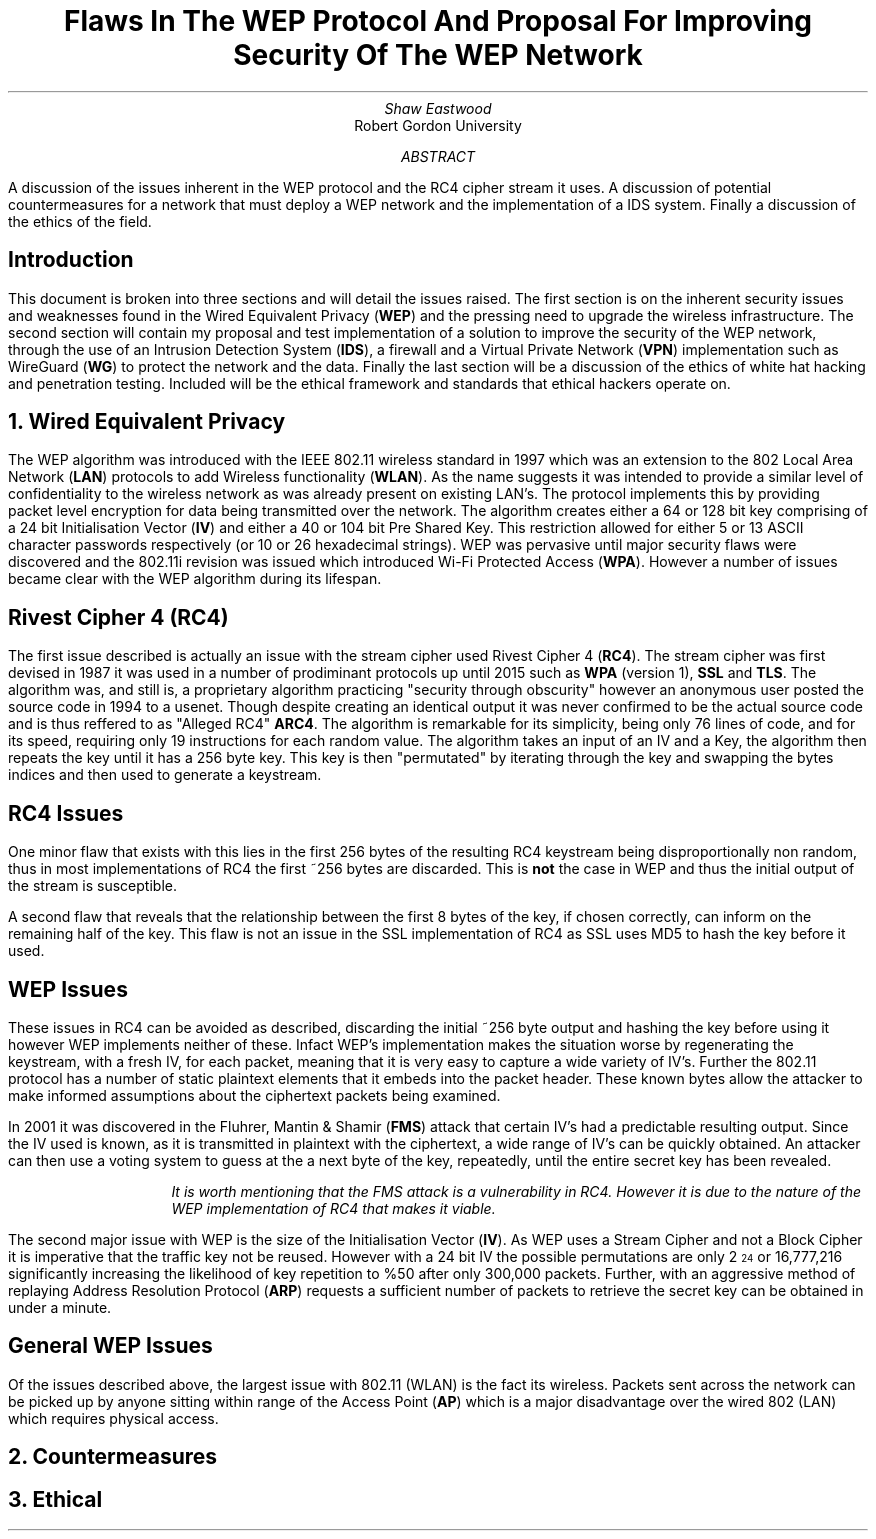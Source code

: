 .TL
Flaws In The WEP Protocol And Proposal For Improving Security Of The WEP Network
.AU
Shaw Eastwood
.AI
Robert Gordon University
.DA
.AB
A discussion of the issues inherent in the WEP protocol and the RC4 cipher stream it uses.
A discussion of potential countermeasures for a network that must deploy a WEP network and the implementation of a IDS system. Finally a discussion of the ethics of the field.
.AE
.SH
Introduction
.PP
This document is broken into three sections and will detail the issues raised.
The first section is on the inherent security issues and weaknesses found in the Wired Equivalent Privacy
.B "WEP" ) (
and the pressing need to upgrade the wireless infrastructure.
The second section will contain my proposal and test implementation of a solution to improve the security of the WEP network, through the use of an Intrusion Detection System
.B "IDS" ), (
a firewall and a Virtual Private Network
.B "VPN" ) (
implementation such as WireGuard
.B "WG" ) (
to protect the network and the data.
Finally the last section will be a discussion of the ethics of white hat hacking and penetration testing.
Included will be the ethical framework and standards that ethical hackers operate on.

.NH
Wired Equivalent Privacy
\# TODO : Problems with RC4
\# TODO : WEP Encryption diagram
\# TODO : Explain flaws with the IV
\# TODO : Demonstration walk through of the process
.PP
The WEP algorithm was introduced with the IEEE 802.11 wireless standard in 1997 which was an extension to the 802 Local Area Network
.B "LAN" ) (
protocols to add Wireless functionality
.B "WLAN" ). (
As the name suggests it was intended to provide a similar level of confidentiality to the wireless network as was already present on existing LAN's.
The protocol implements this by providing packet level encryption for data being transmitted over the network.
The algorithm creates either a 64 or 128 bit key comprising of a 24 bit Initialisation Vector
.B "IV" ) (
and either a 40 or 104 bit Pre Shared Key.
This restriction allowed for either 5 or 13 ASCII character passwords respectively (or 10 or 26 hexadecimal strings).
WEP was pervasive until major security flaws were discovered and the 802.11i revision was issued which introduced Wi-Fi Protected Access
.B "WPA" ). (
However a number of issues became clear with the WEP algorithm during its lifespan.
\#.SH 2 "Issues"
.SH 3
Rivest Cipher 4 (RC4)
.PP
The first issue described is actually an issue with the stream cipher used Rivest Cipher 4
.B "RC4" ). (
The stream cipher was first devised in 1987 it was used in a number of prodiminant protocols up until 2015 such as
.B "WPA"
(version 1),
.B "SSL"
and
.B "TLS" .
The algorithm was, and still is, a proprietary algorithm practicing "security through obscurity" however an anonymous user posted the source code in 1994 to a usenet.
Though despite creating an identical output it was never confirmed to be the actual source code and is thus reffered to as "Alleged RC4"
.B "ARC4" .
The algorithm is remarkable for its simplicity, being only 76 lines of code, and for its speed, requiring only 19 instructions for each random value.
The algorithm takes an input of an IV and a Key, the algorithm then repeats the key until it has a 256 byte key.
This key is then "permutated" by iterating through the key and swapping the bytes indices and then used to generate a keystream.
.SH 3
RC4 Issues
.PP
One minor flaw that exists with this lies in the first 256 bytes of the resulting RC4 keystream being disproportionally non random, thus in most implementations of RC4 the first ~256 bytes are discarded.
This is
.B "not"
the case in WEP and thus the initial output of the stream is susceptible.
\#.[ Andrew Roos .]
.PP
A second flaw that reveals that the relationship between the first 8 bytes of the key, if chosen correctly, can inform on the remaining half of the key.
This flaw is not an issue in the SSL implementation of RC4 as SSL uses MD5 to hash the key before it used.
\#.[ David Wagner .]
.SH 2
WEP Issues
.PP
These issues in RC4 can be avoided as described, discarding the initial ~256 byte output and hashing the key before using it however WEP implements neither of these.
Infact WEP's implementation makes the situation worse by regenerating the keystream, with a fresh IV, for each packet, meaning that it is very easy to capture a wide variety of IV's.
Further the 802.11 protocol has a number of static plaintext elements that it embeds into the packet header.
These known bytes allow the attacker to make informed assumptions about the ciphertext packets being examined.
.PP
In 2001 it was discovered in the Fluhrer, Mantin & Shamir
.B "FMS" ) (
attack that certain IV's had a predictable resulting output.
Since the IV used is known, as it is transmitted in plaintext with the ciphertext, a wide range of IV's can be quickly obtained.
An attacker can then use a voting system to guess at the a next byte of the key, repeatedly, until the entire secret key has been revealed.
\#.[ Weakness in Key Scheduling Algorithm .]
.QP
.RS
.I
It is worth mentioning that the FMS attack is a vulnerability in RC4. However it is due to the nature of the WEP implementation of RC4 that makes it viable.
.RE
.R
.PP
The second major issue with WEP is the size of the Initialisation Vector
.B "IV" ). (
As WEP uses a Stream Cipher and not a Block Cipher it is imperative that the traffic key not be reused.
However with a 24 bit IV the possible permutations are only 2
\*{24\*}
or 16,777,216 significantly increasing the likelihood of key repetition to %50 after only 300,000 packets.
Further, with an aggressive method of replaying Address Resolution Protocol
.B "ARP" ) (
requests a sufficient number of packets to retrieve the secret key can be obtained in under a minute.
\#.[ breaking 104 bit WEP ].
.SH 2
General WEP Issues
.PP
Of the issues described above, the largest issue with 802.11 (WLAN) is the fact its wireless.
Packets sent across the network can be picked up by anyone sitting within range of the Access Point
.B "AP" ) (
which is a major disadvantage over the wired 802 (LAN) which requires physical access.
.NH
Countermeasures
.PP


.NH
Ethical
